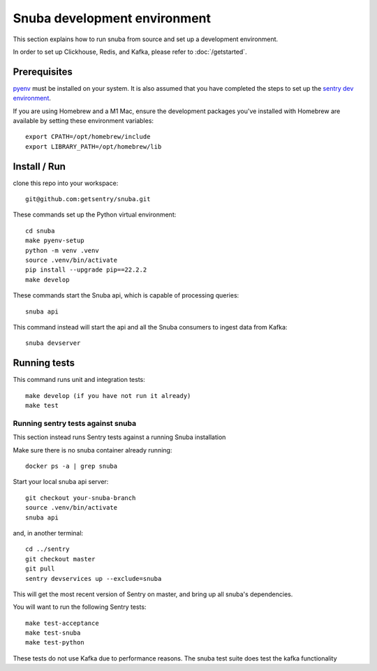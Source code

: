 =============================
Snuba development environment
=============================

This section explains how to run snuba from source and set up a development
environment.

In order to set up Clickhouse, Redis, and Kafka, please refer to :doc:`/getstarted`.

Prerequisites
-------------
`pyenv <https://github.com/pyenv/pyenv#installation>`_ must be installed on your system.
It is also assumed that you have completed the steps to set up the `sentry dev environment <https://develop.sentry.dev/environment/>`_.

If you are using Homebrew and a M1 Mac, ensure the development packages you've installed with Homebrew are available
by setting these environment variables::

    export CPATH=/opt/homebrew/include
    export LIBRARY_PATH=/opt/homebrew/lib

Install / Run
-------------

clone this repo into your workspace::

    git@github.com:getsentry/snuba.git

These commands set up the Python virtual environment::

    cd snuba
    make pyenv-setup
    python -m venv .venv
    source .venv/bin/activate
    pip install --upgrade pip==22.2.2
    make develop

These commands start the Snuba api, which is capable of processing queries::

    snuba api

This command instead will start the api and all the Snuba consumers to ingest
data from Kafka::

    snuba devserver

Running tests
-------------

This command runs unit and integration tests::

    make develop (if you have not run it already)
    make test

Running sentry tests against snuba
++++++++++++++++++++++++++++++++++

This section instead runs Sentry tests against a running Snuba installation

Make sure there is no snuba container already running::

    docker ps -a | grep snuba

Start your local snuba api server::

    git checkout your-snuba-branch
    source .venv/bin/activate
    snuba api

and, in another terminal::

    cd ../sentry
    git checkout master
    git pull
    sentry devservices up --exclude=snuba

This will get the most recent version of Sentry on master, and bring up all snuba's dependencies.

You will want to run the following Sentry tests::

    make test-acceptance
    make test-snuba
    make test-python

These tests do not use Kafka due to performance reasons. The snuba test suite does test the kafka functionality
